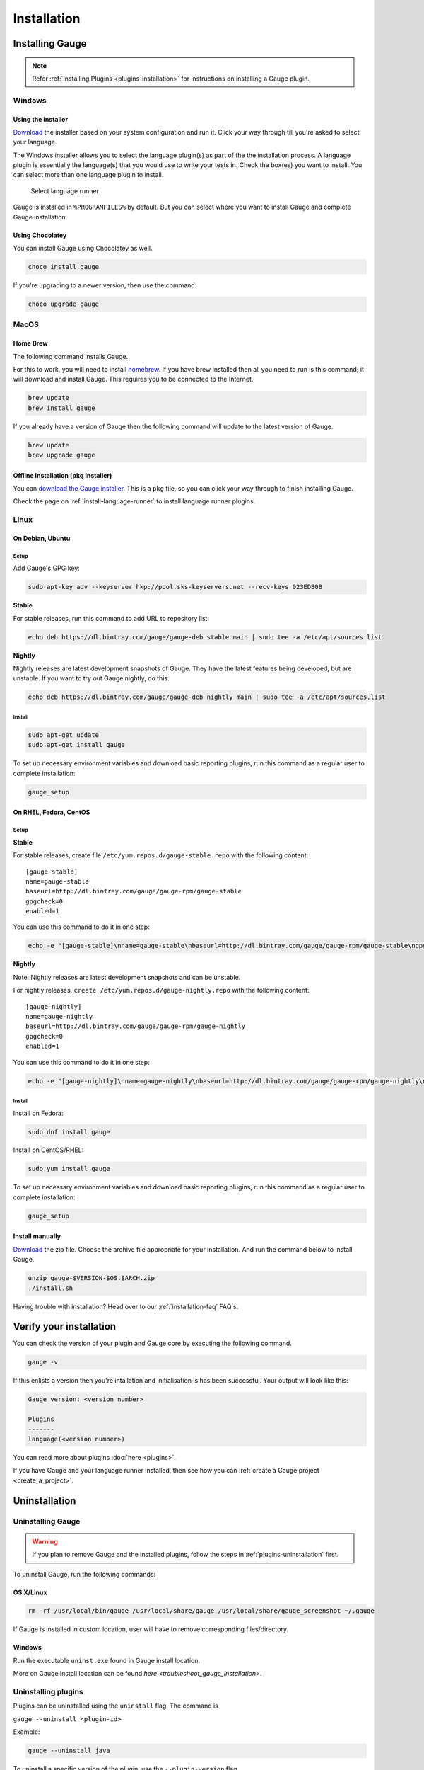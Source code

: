 Installation
============

.. _installing_gauge:

Installing Gauge
----------------

.. note::
    Refer :ref:`Installing Plugins <plugins-installation>` for instructions on installing a Gauge plugin.

Windows
^^^^^^^

Using the installer
~~~~~~~~~~~~~~~~~~~

`Download <http://getgauge.io/get-started>`__ the installer based on your system configuration and run it. Click your way through till you're asked to select your language.

The Windows installer allows you to select the language plugin(s) as part of the the installation process. A language plugin is essentially the language(s) that you would use to write your tests in. Check the box(es) you want to install. You can select more than one language plugin to install.

.. figure:: images/install-lang-runner.jpg
   :alt: Select language runner

   Select language runner

Gauge is installed in ``%PROGRAMFILES%`` by default. But you can select
where you want to install Gauge and complete Gauge installation.

Using Chocolatey
~~~~~~~~~~~~~~~~

You can install Gauge using Chocolatey as well.

.. code-block:: console

    choco install gauge

If you're upgrading to a newer version, then use the command:

.. code-block:: console

    choco upgrade gauge

MacOS
^^^^^

Home Brew
~~~~~~~~~

The following command installs Gauge.

For this to work, you will need to install `homebrew <http://brew.sh/>`__. If you have brew installed then all you need to run is this command; it will download and install Gauge. This requires you to be connected to the Internet.

.. code-block:: console

    brew update
    brew install gauge

If you already have a version of Gauge then the following command will
update to the latest version of Gauge.

.. code-block:: console

    brew update
    brew upgrade gauge

Offline Installation (pkg installer)
~~~~~~~~~~~~~~~~~~~~~~~~~~~~~~~~~~~~

You can `download the Gauge installer <http://getgauge.io/get-started>`__. This is a ``pkg`` file, so you can click your way through to finish installing Gauge.

Check the page on :ref:`install-language-runner` to install language runner plugins.

Linux
^^^^^

On Debian, Ubuntu
~~~~~~~~~~~~~~~~~

Setup
"""""

Add Gauge's GPG key:

.. code-block:: console

    sudo apt-key adv --keyserver hkp://pool.sks-keyservers.net --recv-keys 023EDB0B

**Stable**

For stable releases, run this command to add URL to repository list:

.. code-block:: console

    echo deb https://dl.bintray.com/gauge/gauge-deb stable main | sudo tee -a /etc/apt/sources.list

**Nightly**

Nightly releases are latest development snapshots of Gauge. They have
the latest features being developed, but are unstable. If you want to
try out Gauge nightly, do this:

.. code-block:: console

    echo deb https://dl.bintray.com/gauge/gauge-deb nightly main | sudo tee -a /etc/apt/sources.list

Install
"""""""

.. code-block:: console

    sudo apt-get update
    sudo apt-get install gauge

To set up necessary environment variables and download basic reporting
plugins, run this command as a regular user to complete installation:

.. code-block:: console

    gauge_setup

On RHEL, Fedora, CentOS
~~~~~~~~~~~~~~~~~~~~~~~

Setup
"""""

**Stable**

For stable releases, create file ``/etc/yum.repos.d/gauge-stable.repo``
with the following content:

::

    [gauge-stable]
    name=gauge-stable
    baseurl=http://dl.bintray.com/gauge/gauge-rpm/gauge-stable
    gpgcheck=0
    enabled=1

You can use this command to do it in one step:

.. code-block:: console

    echo -e "[gauge-stable]\nname=gauge-stable\nbaseurl=http://dl.bintray.com/gauge/gauge-rpm/gauge-stable\ngpgcheck=0\nenabled=1" | sudo tee /etc/yum.repos.d/gauge-stable.repo

**Nightly**


Note: Nightly releases are latest development snapshots and can be
unstable.

For nightly releases, ``create /etc/yum.repos.d/gauge-nightly.repo``
with the following content:

::

    [gauge-nightly]
    name=gauge-nightly
    baseurl=http://dl.bintray.com/gauge/gauge-rpm/gauge-nightly
    gpgcheck=0
    enabled=1

You can use this command to do it in one step:

.. code-block:: console

    echo -e "[gauge-nightly]\nname=gauge-nightly\nbaseurl=http://dl.bintray.com/gauge/gauge-rpm/gauge-nightly\ngpgcheck=0\nenabled=1" | sudo tee /etc/yum.repos.d/gauge-nightly.repo

Install
"""""""

Install on Fedora:

.. code-block:: console

    sudo dnf install gauge

Install on CentOS/RHEL:

.. code-block:: console

    sudo yum install gauge

To set up necessary environment variables and download basic reporting
plugins, run this command as a regular user to complete installation:

.. code-block:: console

    gauge_setup

Install manually
~~~~~~~~~~~~~~~~

`Download <http://getgauge.io/get-started>`__ the zip file. Choose the
archive file appropriate for your installation. And run the command
below to install Gauge.

.. code-block:: console

    unzip gauge-$VERSION-$OS.$ARCH.zip
    ./install.sh

Having trouble with installation? Head over to our :ref:`installation-faq` FAQ's.

Verify your installation
------------------------

You can check the version of your plugin and Gauge core by executing the
following command.

.. code-block:: console

    gauge -v

If this enlists a version then you're intallation and initialisation is
has been successful. Your output will look like this:

.. code-block:: console

    Gauge version: <version number>

    Plugins
    -------
    language(<version number>)

You can read more about plugins :doc:`here <plugins>`.

If you have Gauge and your language runner installed, then see how you can :ref:`create a Gauge project <create_a_project>`.



Uninstallation
--------------

Uninstalling Gauge
^^^^^^^^^^^^^^^^^^

.. warning::
    If you plan to remove Gauge and the installed plugins, follow the steps in :ref:`plugins-uninstallation` first.


To uninstall Gauge, run the following commands:

OS X/Linux
~~~~~~~~~~

.. code-block:: console

    rm -rf /usr/local/bin/gauge /usr/local/share/gauge /usr/local/share/gauge_screenshot ~/.gauge

If Gauge is installed in custom location, user will have to remove
corresponding files/directory.

Windows
~~~~~~~

Run the executable ``uninst.exe`` found in Gauge install location.

More on Gauge install location can be found `here <troubleshoot_gauge_installation>`.

.. _plugins-uninstallation:

Uninstalling plugins
^^^^^^^^^^^^^^^^^^^^

Plugins can be uninstalled using the ``uninstall`` flag. The command is

``gauge --uninstall <plugin-id>``

Example:

.. code-block:: console

    gauge --uninstall java

To uninstall a specific version of the plugin, use the
``--plugin-version`` flag.

Example:

.. code-block:: console

    gauge --uninstall java --plugin-version 0.3.2
